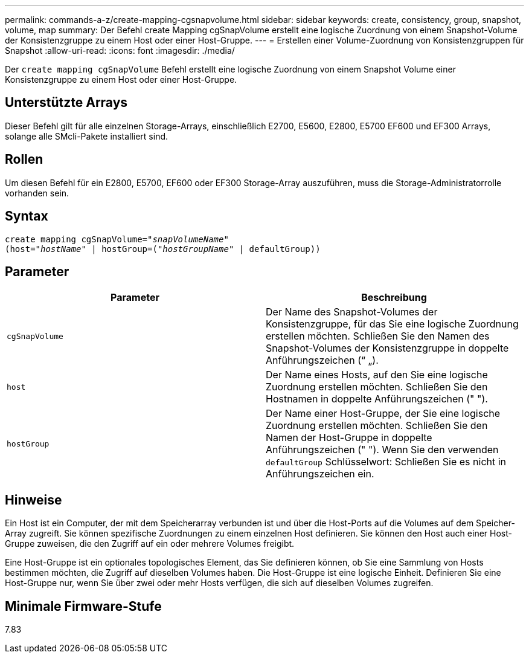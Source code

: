 ---
permalink: commands-a-z/create-mapping-cgsnapvolume.html 
sidebar: sidebar 
keywords: create, consistency, group, snapshot, volume, map 
summary: Der Befehl create Mapping cgSnapVolume erstellt eine logische Zuordnung von einem Snapshot-Volume der Konsistenzgruppe zu einem Host oder einer Host-Gruppe. 
---
= Erstellen einer Volume-Zuordnung von Konsistenzgruppen für Snapshot
:allow-uri-read: 
:icons: font
:imagesdir: ./media/


[role="lead"]
Der `create mapping cgSnapVolume` Befehl erstellt eine logische Zuordnung von einem Snapshot Volume einer Konsistenzgruppe zu einem Host oder einer Host-Gruppe.



== Unterstützte Arrays

Dieser Befehl gilt für alle einzelnen Storage-Arrays, einschließlich E2700, E5600, E2800, E5700 EF600 und EF300 Arrays, solange alle SMcli-Pakete installiert sind.



== Rollen

Um diesen Befehl für ein E2800, E5700, EF600 oder EF300 Storage-Array auszuführen, muss die Storage-Administratorrolle vorhanden sein.



== Syntax

[listing, subs="+macros"]
----
create mapping cgSnapVolume=pass:quotes[_"snapVolumeName"_
(host="_hostName_" | hostGroup=("_hostGroupName_" | defaultGroup))]
----


== Parameter

|===
| Parameter | Beschreibung 


 a| 
`cgSnapVolume`
 a| 
Der Name des Snapshot-Volumes der Konsistenzgruppe, für das Sie eine logische Zuordnung erstellen möchten. Schließen Sie den Namen des Snapshot-Volumes der Konsistenzgruppe in doppelte Anführungszeichen (“ „).



 a| 
`host`
 a| 
Der Name eines Hosts, auf den Sie eine logische Zuordnung erstellen möchten. Schließen Sie den Hostnamen in doppelte Anführungszeichen (" ").



 a| 
`hostGroup`
 a| 
Der Name einer Host-Gruppe, der Sie eine logische Zuordnung erstellen möchten. Schließen Sie den Namen der Host-Gruppe in doppelte Anführungszeichen (" "). Wenn Sie den verwenden `defaultGroup` Schlüsselwort: Schließen Sie es nicht in Anführungszeichen ein.

|===


== Hinweise

Ein Host ist ein Computer, der mit dem Speicherarray verbunden ist und über die Host-Ports auf die Volumes auf dem Speicher-Array zugreift. Sie können spezifische Zuordnungen zu einem einzelnen Host definieren. Sie können den Host auch einer Host-Gruppe zuweisen, die den Zugriff auf ein oder mehrere Volumes freigibt.

Eine Host-Gruppe ist ein optionales topologisches Element, das Sie definieren können, ob Sie eine Sammlung von Hosts bestimmen möchten, die Zugriff auf dieselben Volumes haben. Die Host-Gruppe ist eine logische Einheit. Definieren Sie eine Host-Gruppe nur, wenn Sie über zwei oder mehr Hosts verfügen, die sich auf dieselben Volumes zugreifen.



== Minimale Firmware-Stufe

7.83
